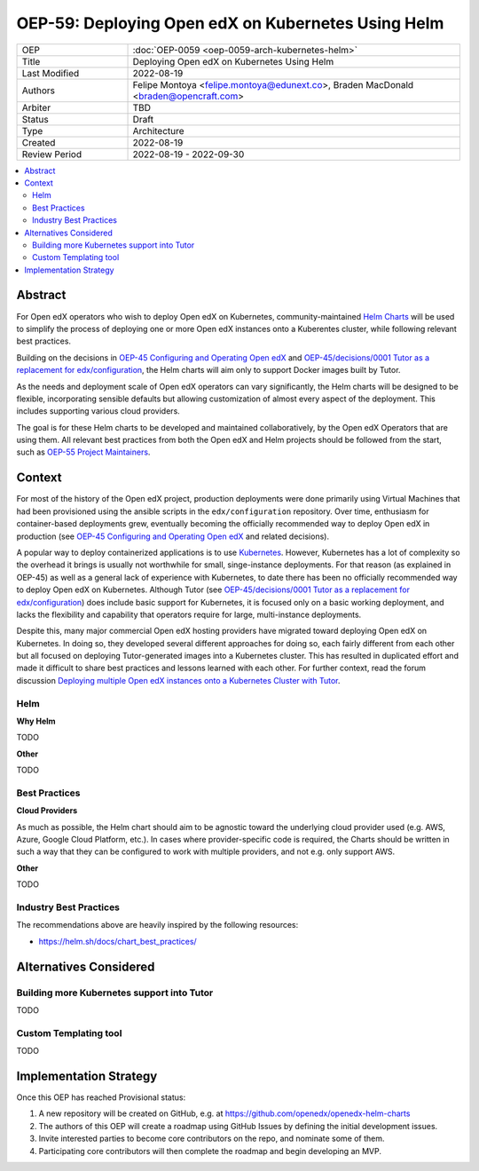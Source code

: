 OEP-59: Deploying Open edX on Kubernetes Using Helm
###################################################

.. list-table::
   :widths: 25 75

   * - OEP
     - :doc:`OEP-0059 <oep-0059-arch-kubernetes-helm>`
   * - Title
     - Deploying Open edX on Kubernetes Using Helm
   * - Last Modified
     - 2022-08-19
   * - Authors
     - Felipe Montoya <felipe.montoya@edunext.co>, Braden MacDonald <braden@opencraft.com>
   * - Arbiter
     - TBD
   * - Status
     - Draft
   * - Type
     - Architecture
   * - Created
     - 2022-08-19
   * - Review Period
     - 2022-08-19 - 2022-09-30

.. contents::
   :local:
   :depth: 3


Abstract
********

For Open edX operators who wish to deploy Open edX on Kubernetes, community-maintained `Helm Charts`_ will be used to simplify the process of deploying one or more Open edX instances onto a Kuberentes cluster, while following relevant best practices.

Building on the decisions in `OEP-45 Configuring and Operating Open edX`_ and `OEP-45/decisions/0001 Tutor as a replacement for edx/configuration`_, the Helm charts will aim only to support Docker images built by Tutor.

As the needs and deployment scale of Open edX operators can vary significantly, the Helm charts will be designed to be flexible, incorporating sensible defaults but allowing customization of almost every aspect of the deployment. This includes supporting various cloud providers.

The goal is for these Helm charts to be developed and maintained collaboratively, by the Open edX Operators that are using them. All relevant best practices from both the Open edX and Helm projects should be followed from the start, such as `OEP-55 Project Maintainers`_.

.. _OEP-45 Configuring and Operating Open edX: https://open-edx-proposals.readthedocs.io/en/latest/architectural-decisions/oep-0045-arch-ops-and-config.html
.. _OEP-45/decisions/0001 Tutor as a replacement for edx/configuration: https://open-edx-proposals.readthedocs.io/en/latest/architectural-decisions/oep-0045/decisions/0001-tutor-as-replacement-for-edx-configuration.html
.. _OEP-55 Project Maintainers: https://open-edx-proposals.readthedocs.io/en/latest/processes/oep-0055-proc-project-maintainers.html
.. _Helm Charts: https://helm.sh/

Context
*******

For most of the history of the Open edX project, production deployments were done primarily using Virtual Machines that had been provisioned using the ansible scripts in the ``edx/configuration`` repository. Over time, enthusiasm for container-based deployments grew, eventually becoming the officially recommended way to deploy Open edX in production (see `OEP-45 Configuring and Operating Open edX`_ and related decisions).

A popular way to deploy containerized applications is to use `Kubernetes`_. However, Kubernetes has a lot of complexity so the overhead it brings is usually not worthwhile for small, singe-instance deployments. For that reason (as explained in OEP-45) as well as a general lack of experience with Kubernetes, to date there has been no officially recommended way to deploy Open edX on Kubernetes. Although Tutor (see `OEP-45/decisions/0001 Tutor as a replacement for edx/configuration`_) does include basic support for Kubernetes, it is focused only on a basic working deployment, and lacks the flexibility and capability that operators require for large, multi-instance deployments.

Despite this, many major commercial Open edX hosting providers have migrated toward deploying Open edX on Kubernetes. In doing so, they developed several different approaches for doing so, each fairly different from each other but all focused on deploying Tutor-generated images into a Kubernetes cluster. This has resulted in duplicated effort and made it difficult to share best practices and lessons learned with each other. For further context, read the forum discussion `Deploying multiple Open edX instances onto a Kubernetes Cluster with Tutor`_.



.. _Kubernetes: https://kubernetes.io/
.. _Deploying multiple Open edX instances onto a Kubernetes Cluster with Tutor: https://discuss.openedx.org/t/tech-talk-demo-deploying-multiple-open-edx-instances-onto-a-kubernetes-cluster-with-tutor/4641

Helm
====

**Why Helm**

TODO

**Other**

TODO

Best Practices
==============

**Cloud Providers**

As much as possible, the Helm chart should aim to be agnostic toward the underlying cloud provider used (e.g. AWS, Azure, Google Cloud Platform, etc.). In cases where provider-specific code is required, the Charts should be written in such a way that they can be configured to work with multiple providers, and not e.g. only support AWS.

**Other**

TODO


Industry Best Practices
=======================

The recommendations above are heavily inspired by the following resources:

* https://helm.sh/docs/chart_best_practices/


Alternatives Considered
***********************

Building more Kubernetes support into Tutor
===========================================
TODO

Custom Templating tool
======================
TODO


Implementation Strategy
***********************

Once this OEP has reached Provisional status:

1. A new repository will be created on GitHub, e.g. at https://github.com/openedx/openedx-helm-charts
2. The authors of this OEP will create a roadmap using GitHub Issues by defining the initial development issues.
3. Invite interested parties to become core contributors on the repo, and nominate some of them.
4. Participating core contributors will then complete the roadmap and begin developing an MVP.
